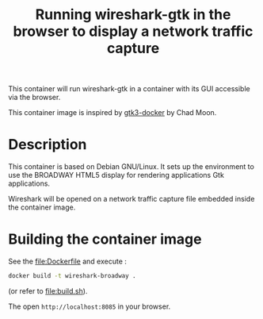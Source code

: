 #+TITLE: Running wireshark-gtk in the browser to display a network traffic capture


# 

This container will run wireshark-gtk in a container with its GUI
accessible via the browser.


This container image is inspired by [[https://github.com/moondev/gtk3-docker][gtk3-docker]] by Chad Moon.


* Description

This container is based on Debian GNU/Linux. It sets up the
environment to use the BROADWAY HTML5 display for rendering
applications Gtk applications.

Wireshark will be opened on a network traffic capture file embedded
inside the container image.

* Building the container image

See the [[file:Dockerfile]] and execute :
#+BEGIN_SRC sh
docker build -t wireshark-broadway .
#+END_SRC

(or refer to [[file:build.sh]]).

The open =http://localhost:8085= in your browser.

